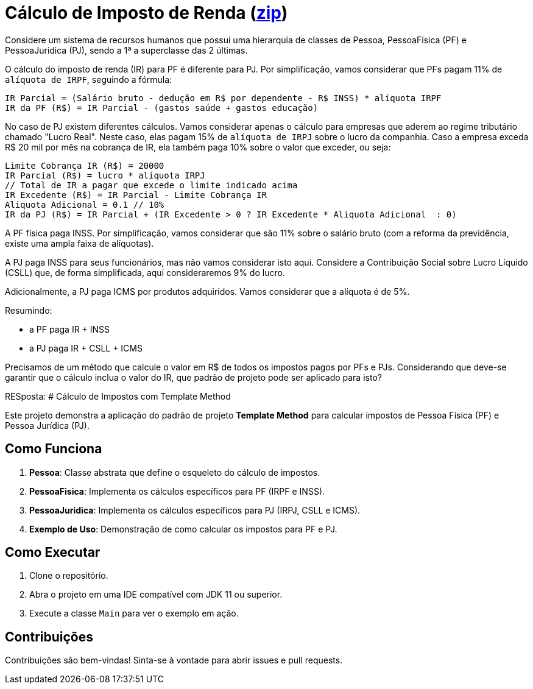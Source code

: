 :source-highlighter: highlightjs
:unsafe:

ifdef::env-github[]
:outfilesuffix: .adoc
:caution-caption: :fire:
:important-caption: :exclamation:
:note-caption: :paperclip:
:tip-caption: :bulb:
:warning-caption: :warning:
endif::[]

= Cálculo de Imposto de Renda (https://kinolien.github.io/gitzip/?download=/manoelcampos/padroes-projetos/tree/master/exercicios/imposto-renda[zip])

Considere um sistema de recursos humanos que possui uma hierarquia de classes de Pessoa, PessoaFisica (PF) e PessoaJuridica (PJ), sendo a 1ª a superclasse das 2 últimas. 

O cálculo do imposto de renda (IR) para PF é diferente para PJ. Por simplificação, vamos considerar que PFs pagam 11% de `alíquota de IRPF`, seguindo a fórmula:

```
IR Parcial = (Salário bruto - dedução em R$ por dependente - R$ INSS) * alíquota IRPF
IR da PF (R$) = IR Parcial - (gastos saúde + gastos educação)
```

No caso de PJ existem diferentes cálculos. Vamos considerar apenas o cálculo para empresas que aderem ao regime tributário chamado "Lucro Real". Neste caso, elas pagam 15% de `alíquota de IRPJ` sobre o lucro da companhia. Caso a empresa exceda R$ 20 mil por mês na cobrança de IR, ela também paga 10% sobre o valor que exceder, ou seja:

```
Limite Cobrança IR (R$) = 20000 
IR Parcial (R$) = lucro * alíquota IRPJ
// Total de IR a pagar que excede o limite indicado acima
IR Excedente (R$) = IR Parcial - Limite Cobrança IR
Aliquota Adicional = 0.1 // 10%
IR da PJ (R$) = IR Parcial + (IR Excedente > 0 ? IR Excedente * Aliquota Adicional  : 0)
```

A PF física paga INSS. Por simplificação, vamos considerar que são 11% sobre o salário bruto (com a reforma da previdência, existe uma ampla faixa de alíquotas). 

A PJ paga INSS para seus funcionários, mas não vamos considerar isto aqui. Considere a Contribuição Social sobre Lucro Líquido (CSLL) que, de forma simplificada, aqui consideraremos 9% do lucro.

Adicionalmente, a PJ paga ICMS por produtos adquiridos. Vamos considerar que a alíquota é de 5%.

Resumindo:

- a PF paga IR + INSS
- a PJ paga IR + CSLL + ICMS

Precisamos de um método que calcule o valor em R$ de todos os impostos pagos por PFs e PJs. 
Considerando que deve-se garantir que o cálculo inclua o valor do IR, que padrão de projeto pode ser aplicado para isto?



RESposta:
# Cálculo de Impostos com Template Method

Este projeto demonstra a aplicação do padrão de projeto **Template Method** para calcular impostos de Pessoa Física (PF) e Pessoa Jurídica (PJ).

## Como Funciona

1. **Pessoa**: Classe abstrata que define o esqueleto do cálculo de impostos.
2. **PessoaFisica**: Implementa os cálculos específicos para PF (IRPF e INSS).
3. **PessoaJuridica**: Implementa os cálculos específicos para PJ (IRPJ, CSLL e ICMS).
4. **Exemplo de Uso**: Demonstração de como calcular os impostos para PF e PJ.

## Como Executar

1. Clone o repositório.
2. Abra o projeto em uma IDE compatível com JDK 11 ou superior.
3. Execute a classe `Main` para ver o exemplo em ação.

## Contribuições

Contribuições são bem-vindas! Sinta-se à vontade para abrir issues e pull requests.
